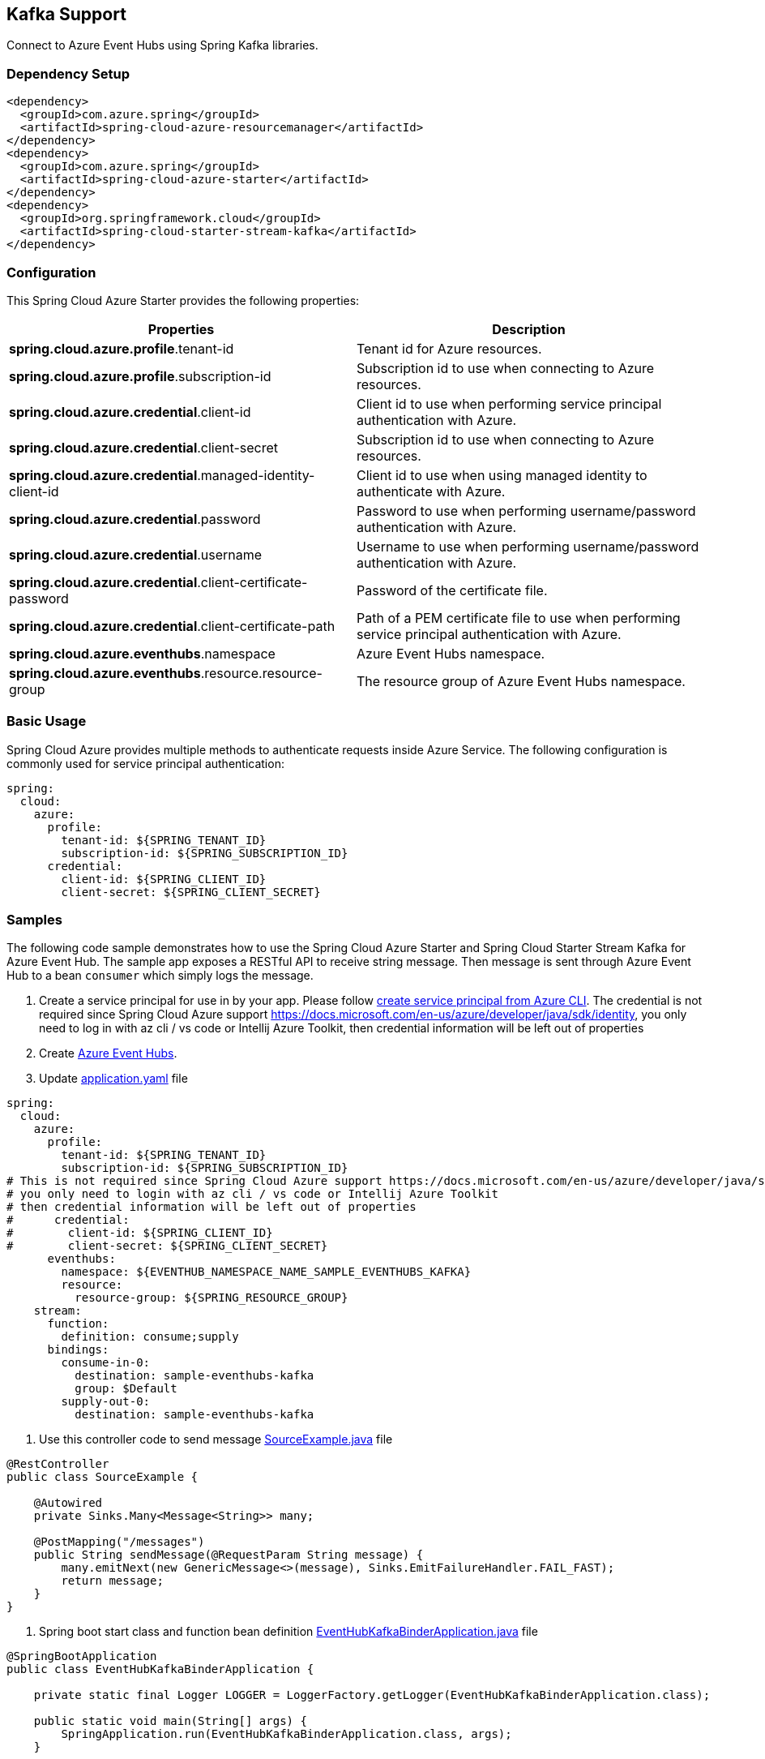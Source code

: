 == Kafka Support

Connect to Azure Event Hubs using Spring Kafka libraries.

=== Dependency Setup

[source,xml]
----
<dependency>
  <groupId>com.azure.spring</groupId>
  <artifactId>spring-cloud-azure-resourcemanager</artifactId>
</dependency>
<dependency>
  <groupId>com.azure.spring</groupId>
  <artifactId>spring-cloud-azure-starter</artifactId>
</dependency>
<dependency>
  <groupId>org.springframework.cloud</groupId>
  <artifactId>spring-cloud-starter-stream-kafka</artifactId>
</dependency>
----

=== Configuration

This Spring Cloud Azure Starter provides the following properties:

|===
|Properties |Description

|*spring.cloud.azure.profile*.tenant-id |Tenant id for Azure resources.
|*spring.cloud.azure.profile*.subscription-id |Subscription id to use when connecting to Azure resources.
|*spring.cloud.azure.credential*.client-id |Client id to use when performing service principal authentication with Azure.
|*spring.cloud.azure.credential*.client-secret |Subscription id to use when connecting to Azure resources.
|*spring.cloud.azure.credential*.managed-identity-client-id |Client id to use when using managed identity to authenticate with Azure.
|*spring.cloud.azure.credential*.password |Password to use when performing username/password authentication with Azure.
|*spring.cloud.azure.credential*.username |Username to use when performing username/password authentication with Azure.
|*spring.cloud.azure.credential*.client-certificate-password |Password of the certificate file.
|*spring.cloud.azure.credential*.client-certificate-path |Path of a PEM certificate file to use when performing service principal authentication with Azure.
|*spring.cloud.azure.eventhubs*.namespace |Azure Event Hubs namespace.
|*spring.cloud.azure.eventhubs*.resource.resource-group |The resource group of Azure Event Hubs namespace.
|===


=== Basic Usage

Spring Cloud Azure provides multiple methods to authenticate requests inside Azure Service. The following configuration is commonly used for service principal authentication:

[source,yaml]
----
spring:
  cloud:
    azure:
      profile:
        tenant-id: ${SPRING_TENANT_ID}
        subscription-id: ${SPRING_SUBSCRIPTION_ID}
      credential:
        client-id: ${SPRING_CLIENT_ID}
        client-secret: ${SPRING_CLIENT_SECRET}
----

=== Samples

The following code sample demonstrates how to use the Spring Cloud Azure Starter and Spring Cloud Starter Stream Kafka for Azure Event Hub. The sample app exposes a RESTful API to receive string message. Then message is sent through Azure Event Hub to a bean `consumer` which simply logs the message.

. Create a service principal for use in by your app. Please follow
https://github.com/Azure-Samples/azure-spring-boot-samples/blob/main/create-sp-using-azure-cli.md[create service principal from Azure CLI].
The credential is not required since Spring Cloud Azure support https://docs.microsoft.com/en-us/azure/developer/java/sdk/identity,
you only need to log in with az cli / vs code or Intellij Azure Toolkit, then credential information will be left out of properties

. Create https://docs.microsoft.com/azure/event-hubs/[Azure Event Hubs].

. Update
https://github.com/Azure-Samples/azure-spring-boot-samples/blob/spring-cloud-azure_4.0/eventhubs/spring-cloud-azure-starter/spring-cloud-azure-sample-eventhubs-kafka/src/main/resources/application.yaml[application.yaml] file

[source,yaml]
----
spring:
  cloud:
    azure:
      profile:
        tenant-id: ${SPRING_TENANT_ID}
        subscription-id: ${SPRING_SUBSCRIPTION_ID}
# This is not required since Spring Cloud Azure support https://docs.microsoft.com/en-us/azure/developer/java/sdk/identity
# you only need to login with az cli / vs code or Intellij Azure Toolkit
# then credential information will be left out of properties
#      credential:
#        client-id: ${SPRING_CLIENT_ID}
#        client-secret: ${SPRING_CLIENT_SECRET}
      eventhubs:
        namespace: ${EVENTHUB_NAMESPACE_NAME_SAMPLE_EVENTHUBS_KAFKA}
        resource:
          resource-group: ${SPRING_RESOURCE_GROUP}
    stream:
      function:
        definition: consume;supply
      bindings:
        consume-in-0:
          destination: sample-eventhubs-kafka
          group: $Default
        supply-out-0:
          destination: sample-eventhubs-kafka
----

. Use this controller code to send message
https://github.com/Azure-Samples/azure-spring-boot-samples/blob/spring-cloud-azure_4.0/eventhubs/spring-cloud-azure-starter/spring-cloud-azure-sample-eventhubs-kafka/src/main/java/com/azure/spring/sample/eventhubs/kafka/SourceExample.java[SourceExample.java] file

[source,java]
----
@RestController
public class SourceExample {

    @Autowired
    private Sinks.Many<Message<String>> many;

    @PostMapping("/messages")
    public String sendMessage(@RequestParam String message) {
        many.emitNext(new GenericMessage<>(message), Sinks.EmitFailureHandler.FAIL_FAST);
        return message;
    }
}
----

. Spring boot start class and function bean definition
https://github.com/Azure-Samples/azure-spring-boot-samples/blob/spring-cloud-azure_4.0/eventhubs/spring-cloud-azure-starter/spring-cloud-azure-sample-eventhubs-kafka/src/main/java/com/azure/spring/sample/eventhubs/kafka/EventHubKafkaBinderApplication.java[EventHubKafkaBinderApplication.java] file

[source,java]
----
@SpringBootApplication
public class EventHubKafkaBinderApplication {

    private static final Logger LOGGER = LoggerFactory.getLogger(EventHubKafkaBinderApplication.class);

    public static void main(String[] args) {
        SpringApplication.run(EventHubKafkaBinderApplication.class, args);
    }

    @Bean
    public Sinks.Many<Message<String>> many() {
        return Sinks.many().unicast().onBackpressureBuffer();
    }

    @Bean
    public Supplier<Flux<Message<String>>> supply(Sinks.Many<Message<String>> many) {
        return () -> many.asFlux()
                         .doOnNext(m -> LOGGER.info("Manually sending message {}", m))
                         .doOnError(t -> LOGGER.error("Error encountered", t));
    }

    @Bean
    public Consumer<Message<String>> consume() {
        return message -> LOGGER.info("New message received: '{}'", message.getPayload());
    }
}
----

. Run the `mvn spring-boot:run` in the root of the code sample to get the app running.

. Send a POST request

----
$ curl -X POST http://localhost:8080/messages?message=hello
----

. Verify in your app’s logs that a similar message was posted:

New message received: hello

. Delete the resources on https://ms.portal.azure.com/[Azure Portal] to avoid unexpected charges.

=== Troubleshooting

* Meet with `Creating topics with default partitions/replication factor are only supported in CreateTopicRequest version 4+` error.

[source,text]
'''
o.s.c.s.b.k.p.KafkaTopicProvisioner      : Failed to create topics
org.apache.kafka.common.errors.UnsupportedVersionException: Creating topics with default partitions/replication factor are only supported in CreateTopicRequest version 4+. The following topics need values for partitions and replicas
```

When this error is found, add this configuration item spring.cloud.stream.kafka.binder.replicationFactor, with the value set to at least 1. For more information, see https://docs.spring.io/spring-cloud-stream-binder-kafka/docs/current/reference/html/spring-cloud-stream-binder-kafka.html[Spring Cloud Stream Kafka Binder Reference Guide].


